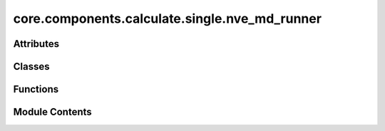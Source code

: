 core.components.calculate.single.nve_md_runner
==============================================

.. py:module:: core.components.calculate.single.nve_md_runner

.. autoapi-nested-parse::

   Copyright (c) Meta Platforms, Inc. and affiliates.

   This source code is licensed under the MIT license found in the
   LICENSE file in the root directory of this source tree.



Attributes
----------

.. autoapisummary::

   core.components.calculate.single.nve_md_runner.MD22_TEMP
   core.components.calculate.single.nve_md_runner.TM23_TEMP


Classes
-------

.. autoapisummary::

   core.components.calculate.single.nve_md_runner.NVEMDRunner


Functions
---------

.. autoapisummary::

   core.components.calculate.single.nve_md_runner.get_thermo
   core.components.calculate.single.nve_md_runner.get_nve_md_data


Module Contents
---------------

.. py:function:: get_thermo(filename)

   read thermo logs.


.. py:data:: MD22_TEMP

.. py:data:: TM23_TEMP

.. py:function:: get_nve_md_data(dataset_root, dataset_name)

.. py:class:: NVEMDRunner(calculator: ase.calculators.calculator.Calculator, input_data: fairchem.core.datasets.atoms_sequence.AtomsSequence, time_step: float, steps: float, save_frequency: int = 10)

   Bases: :py:obj:`fairchem.core.components.calculate.CalculateRunner`


   Perform a single point calculation of several structures/molecules.

   This class handles the single point calculation of atomic structures using a specified calculator,
   processes the input data in chunks, and saves the results.


   .. py:attribute:: result_glob_pattern
      :type:  ClassVar[str]
      :value: 'thermo_*-*.log'



   .. py:attribute:: time_step


   .. py:attribute:: steps


   .. py:attribute:: save_frequency


   .. py:method:: calculate(job_num: int = 0, num_jobs: int = 1) -> list[dict[str, Any]]

      Perform singlepoint calculations on a subset of structures.

      Splits the input data into chunks and processes the chunk corresponding to job_num.

      :param job_num: Current job number in array job. Defaults to 0.
      :type job_num: int, optional
      :param num_jobs: Total number of jobs in array. Defaults to 1.
      :type num_jobs: int, optional

      :returns: list[dict[str, Any]] - List of dictionaries containing calculation results



   .. py:method:: write_results(results: list[dict[str, Any]], results_dir: str, job_num: int = 0, num_jobs: int = 1) -> None

      Write calculation results to a compressed JSON file.

      :param results: List of dictionaries containing energy and forces results
      :param results_dir: Directory path where results will be saved
      :param job_num: Index of the current job
      :param num_jobs: Total number of jobs



   .. py:method:: save_state(checkpoint_location: str, is_preemption: bool = False) -> bool

      Save the current state of the calculation to a checkpoint.

      :param checkpoint_location: Location to save the checkpoint
      :type checkpoint_location: str
      :param is_preemption: Whether this save is due to preemption. Defaults to False.
      :type is_preemption: bool, optional

      :returns: True if state was successfully saved, False otherwise
      :rtype: bool



